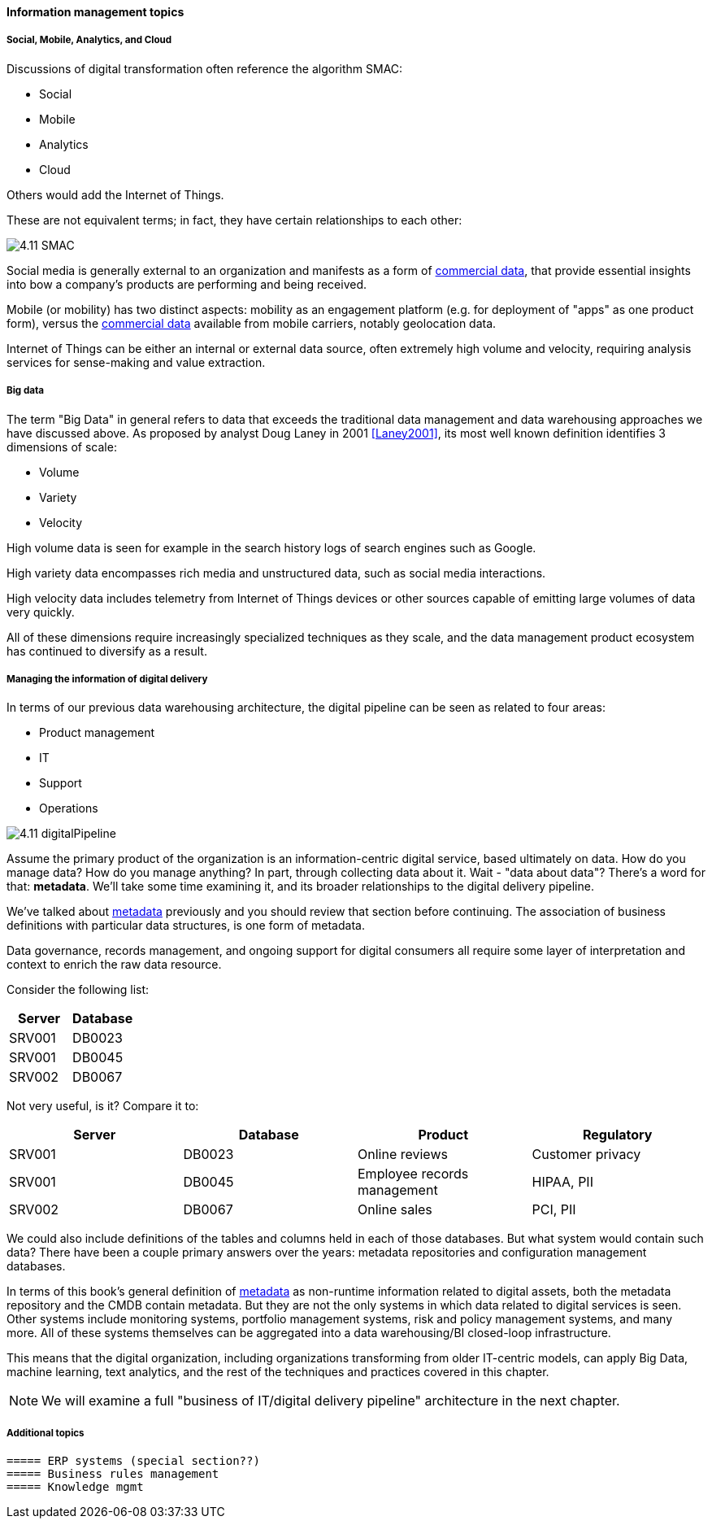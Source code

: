 ==== Information management topics

===== Social, Mobile, Analytics, and Cloud

Discussions of digital transformation often reference the algorithm SMAC:

* Social
* Mobile
* Analytics
* Cloud

Others would add the Internet of Things.

These are not equivalent terms; in fact, they have certain relationships to each other:

image::images/4.11-SMAC.png[]

Social media is generally external to an organization and manifests as a form of xref:commercial-data[commercial data], that provide essential insights into bow a company's products are performing and being received.

Mobile (or mobility) has two distinct aspects: mobility as an engagement platform (e.g. for deployment of "apps" as one product form), versus the xref:commercial-data[commercial data] available from mobile carriers, notably geolocation data.

Internet of Things can be either an internal or external data source, often extremely high volume and velocity, requiring analysis services for sense-making and value extraction.

===== Big data

The term "Big Data" in general refers to data that exceeds the traditional data management and data warehousing approaches we have discussed above.
As proposed by analyst Doug Laney in 2001 <<Laney2001>>, its most well known definition identifies 3 dimensions of scale:

* Volume
* Variety
* Velocity

High volume data is seen for example in the search history logs of search engines such as Google.

High variety data encompasses rich media and unstructured data, such as social media interactions.

High velocity data includes telemetry from Internet of Things devices or other sources capable of emitting large volumes of data very quickly.

All of these dimensions require increasingly specialized techniques as they scale, and the data management product ecosystem has continued to diversify as a result.

===== Managing the information of digital delivery

In terms of our previous data warehousing architecture, the digital pipeline can be seen as related to four areas:

* Product management
* IT
* Support
* Operations

image::images/4.11-digitalPipeline.png[]

Assume the primary product of the organization is an information-centric digital service, based ultimately on data. How do you manage data? How do you manage anything? In part, through collecting data about it. Wait - "data about data"? There's a word for that: *metadata*. We'll take some time examining it, and its broader relationships to the digital delivery pipeline.

We've talked about xref:commit-as-metadata[metadata] previously and you should review that section before continuing. The association of business definitions with particular data structures, is one form of metadata.

Data governance, records management, and ongoing support for digital consumers all require some layer of interpretation and context to enrich the raw data resource.

Consider the following list:

[cols="2*", options="header"]
|====
|Server|Database
|SRV001|DB0023
|SRV001|DB0045
|SRV002|DB0067
|====

Not very useful, is it? Compare it to:

[cols="4*", options="header"]
|====
|Server|Database|Product|Regulatory
|SRV001|DB0023|Online reviews|Customer privacy
|SRV001|DB0045|Employee records management|HIPAA, PII
|SRV002|DB0067|Online sales|PCI, PII
|====

We could also include definitions of the tables and columns held in each of those databases. But what system would contain such data? There have been a couple primary answers over the years: metadata repositories and configuration management databases.

In terms of this book's general definition of xref:commit-as-metadata[metadata] as non-runtime information related to digital assets, both the metadata repository and the CMDB contain metadata. But they are not the only systems in which data related to digital services is seen. Other systems include monitoring systems, portfolio management systems, risk and policy management systems, and many more. All of these systems themselves can be aggregated into a data warehousing/BI closed-loop infrastructure.

This means that the digital organization, including organizations transforming from older IT-centric models, can apply Big Data, machine learning, text analytics, and the rest of the techniques and practices covered in this chapter.

NOTE: We will examine a full "business of IT/digital delivery pipeline" architecture in the next chapter.


===== Additional topics

 ===== ERP systems (special section??)
 ===== Business rules management
 ===== Knowledge mgmt

